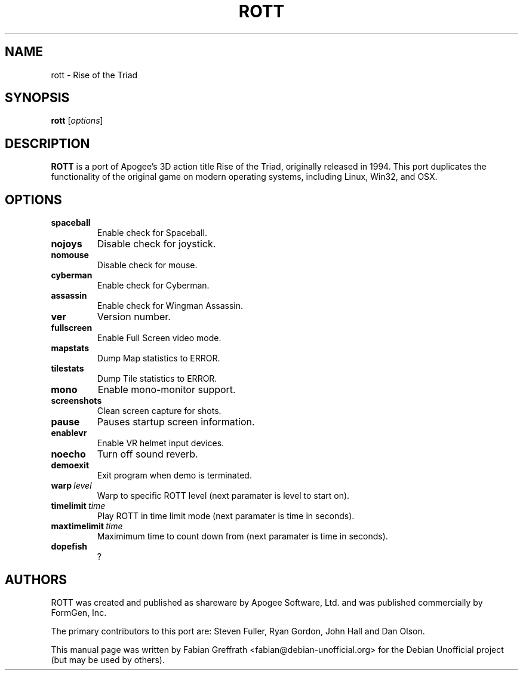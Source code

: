 .TH ROTT 6 "2006-05-01" "1.0" "Rise of the Triad"

.SH NAME
rott \- Rise of the Triad

.SH SYNOPSIS
.B rott
.RI [ options ]

.SH DESCRIPTION
.B ROTT
is a port of Apogee's 3D action title Rise of the Triad, originally released in 1994.
This port duplicates the functionality of the original game on modern operating systems, including Linux, Win32, and OSX.

.SH OPTIONS
.TP
.BR spaceball
Enable check for Spaceball.
.TP
.BR nojoys
Disable check for joystick.
.TP
.BR nomouse
Disable check for mouse.
.TP
.BR cyberman
Enable check for Cyberman.
.TP
.BR assassin
Enable check for Wingman Assassin.
.TP
.BR ver
Version number.
.TP
.BR fullscreen
Enable Full Screen video mode.
.TP
.BR mapstats
Dump Map statistics to ERROR.
.TP
.BR tilestats
Dump Tile statistics to ERROR.
.TP
.BR mono
Enable mono-monitor support.
.TP
.BR screenshots
Clean screen capture for shots.
.TP
.BR pause
Pauses startup screen information.
.TP
.BR enablevr
Enable VR helmet input devices.
.TP
.BR noecho
Turn off sound reverb.
.TP
.BR demoexit
Exit program when demo is terminated.
.TP
.BR warp\  \fIlevel\fP
Warp to specific ROTT level (next paramater is level to start on).
.TP
.BR timelimit\  \fItime\fP
Play ROTT in time limit mode (next paramater is time in seconds).
.TP
.BR maxtimelimit\  \fItime\fP
Maximimum time to count down from (next paramater is time in seconds).
.TP
.BR dopefish
?

.SH AUTHORS
ROTT was created and published as shareware by Apogee Software, Ltd. and was published commercially by FormGen, Inc.
.PP
The primary contributors to this port are: Steven Fuller, Ryan Gordon, John Hall and Dan Olson.
.PP
This manual page was written by Fabian Greffrath <fabian@debian-unofficial.org>
for the Debian Unofficial project (but may be used by others).
